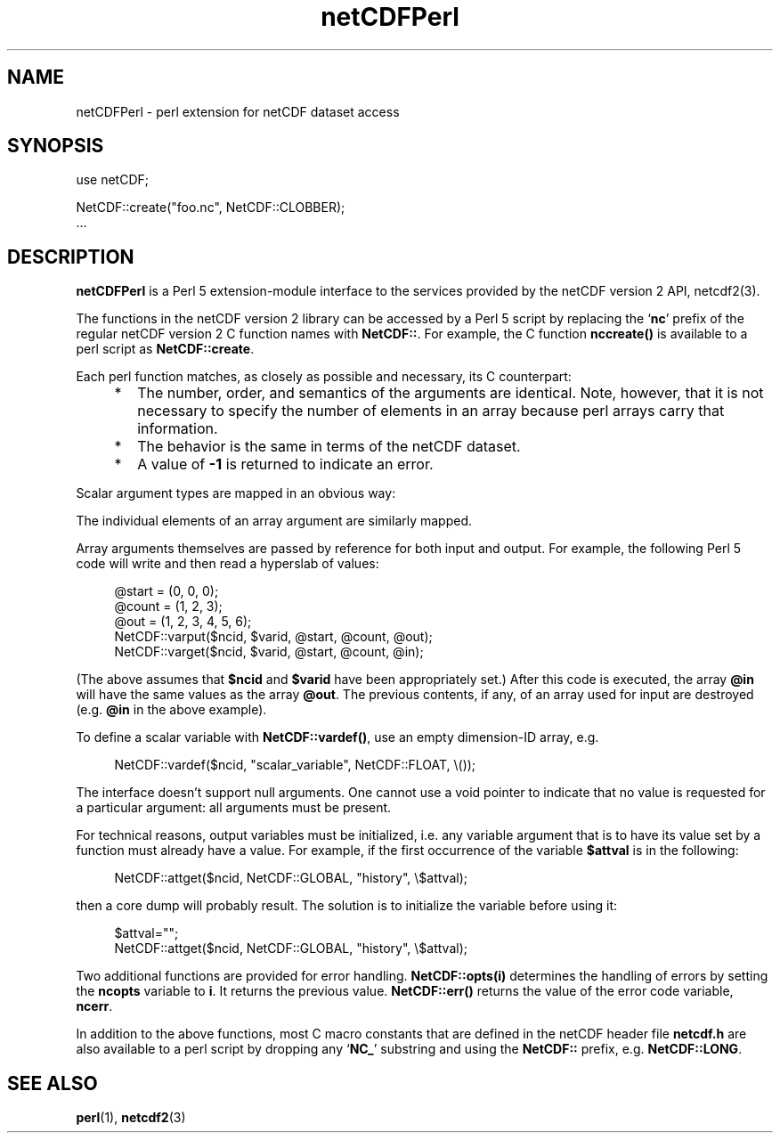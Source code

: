.\" $Id: netCDFPerl.1,v 1.1.1.1 2005/02/07 20:37:06 callahan Exp $
.TH netCDFPerl 1 "$Date: 2005/02/07 20:37:06 $" "Printed: \n(yr-\n(mo-\n(dy" "UNIDATA UTILITIES"
.SH NAME
netCDFPerl \- perl extension for netCDF dataset access
.SH SYNOPSIS
.na
.nh
.nf
use netCDF;
.sp
NetCDF::create("foo.nc", NetCDF::CLOBBER);
\&...
.fi
.ad
.hy
.SH DESCRIPTION
.PP
\fBnetCDFPerl\fP is a Perl 5 extension-module interface to the services
provided by the netCDF version 2 API, netcdf2(3).
.PP
The functions in the netCDF version 2 library can be accessed by a Perl 5 script
by replacing the `\fBnc\fP' prefix of the regular netCDF version 2 C function
names
with \fBNetCDF::\fP.
For example, the C function \fBnccreate()\fP is available to a perl script as 
\fBNetCDF::create\fP.
.PP
Each perl function matches, as closely as possible and necessary,
its C counterpart:
.RS +4
.IP * 2
The number, order, and semantics of the arguments are identical.  Note, 
however, that it is not necessary to specify the number of elements in 
an array because perl arrays carry that information.
.IP *
The behavior is the same in terms of the netCDF dataset.
.IP *
A value of \fB-1\fP is returned to indicate an error.
.RE
.PP
Scalar argument types are mapped in an obvious way:
.sp
.RS +4
.TS
tab(|);
c c
l l.
C|Perl 5
.sp
char *|string
char|integer
short|integer
int|integer
nclong|integer
long|integer
float|double
double|double
.TE
.RE
.PP
The individual elements of an array argument are similarly mapped.
.PP
Array arguments themselves are passed by reference for both input and
output.
For example, the following Perl 5 code will write and then read a
hyperslab of values:
.sp
.RS +4
.nf
@start = (0, 0, 0);
@count = (1, 2, 3);
@out = (1, 2, 3, 4, 5, 6);
NetCDF::varput($ncid, $varid, \@start, \@count, \@out);
NetCDF::varget($ncid, $varid, \@start, \@count, \@in);
.fi
.RE
.sp
(The above assumes that \fB$ncid\fP and \fB$varid\fP have been
appropriately set.)
After this code is executed, the array \fB@in\fP will have the same
values as the array \fB@out\fP.
The previous contents, if any, of an array used for input are destroyed
(e.g. \fB@in\fP in the above example).
.PP
To define a scalar variable with \fBNetCDF::vardef()\fP,
use an empty dimension-ID array, e.g.
.sp
.RS +4
NetCDF::vardef($ncid, "scalar_variable", NetCDF::FLOAT, \\());
.RE
.PP
The interface doesn't support null arguments.
One cannot use a void pointer to indicate that no value is requested for
a particular argument: all arguments must be present.
.PP
For technical reasons, output variables must be initialized, i.e.
any variable argument that is to have its value
set by a function must already have a value.
For example, if the first occurrence of the variable \fB$attval\fP is in
the following:
.sp
.RS +4
.nf
NetCDF::attget($ncid, NetCDF::GLOBAL, "history", \\$attval);
.fi
.RE
.sp
then a core dump will probably result.
The solution is to initialize the variable before using it:
.sp
.RS +4
.nf
$attval="";
NetCDF::attget($ncid, NetCDF::GLOBAL, "history", \\$attval);
.fi
.RE
.sp
.PP
Two additional functions are provided for error handling.
\fBNetCDF::opts(i)\fP determines the handling of errors by setting
the \fBncopts\fP variable to \fBi\fP.  
It returns the previous value.
\fBNetCDF::err()\fP returns the value of the
error code variable, \fBncerr\fP.
.PP
In addition to the above functions, most C macro constants that are defined
in the netCDF header file \fBnetcdf.h\fP are also available to a perl
script by dropping any `\fBNC_\fP' substring and using the 
\fBNetCDF::\fP prefix, e.g. \fBNetCDF::LONG\fP.
.SH "SEE ALSO"
.LP
.BR perl (1),
.BR netcdf2 (3)
